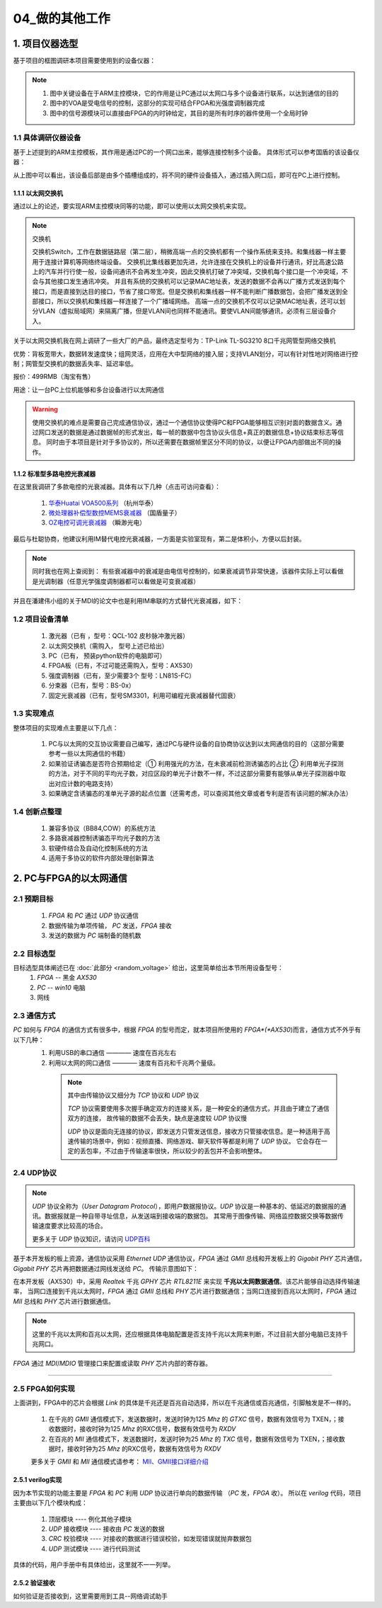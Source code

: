=============
04_做的其他工作
=============

1. 项目仪器选型
=============

基于项目的框图调研本项目需要使用到的设备仪器：

.. image:: ./project.png

.. note::
    1. 图中关键设备在于ARM主控模块，它的作用是让PC通过以太网口与多个设备进行联系，以达到通信的目的
    2. 图中的VOA是受电信号的控制，这部分的实现可结合FPGA和光强度调制器完成
    3. 图中的信号源模块可以直接由FPGA的内时钟给定，其目的是所有时序的器件使用一个全局时钟

1.1 具体调研仪器设备
-------------

基于上述提到的ARM主控模板，其作用是通过PC的一个网口出来，能够连接控制多个设备。
具体形式可以参考国盾的该设备仪器：

.. image:: ./guodun_1.jpg

.. image:: ./guodun1.png

从上图中可以看出，该设备后部是由多个插槽组成的，将不同的硬件设备插入，通过插入网口后，即可在PC上进行控制。

1.1.1 以太网交换机
+++++++++++

通过以上的论述，要实现ARM主控模块同等的功能，即可以使用以太网交换机来实现。

.. note::
    交换机
    
    交换机Switch，工作在数据链路层（第二层），稍微高端一点的交换机都有一个操作系统来支持。和集线器一样主要用于连接计算机等网络终端设备。 
    交换机比集线器更加先进，允许连接在交换机上的设备并行通讯，好比高速公路上的汽车并行行使一般，设备间通讯不会再发生冲突，因此交换机打破了冲突域，交换机每个接口是一个冲突域，不会与其他接口发生通讯冲突。 
    并且有系统的交换机可以记录MAC地址表，发送的数据不会再以广播方式发送到每个接口，而是直接到达目的接口，节省了接口带宽。但是交换机和集线器一样不能判断广播数据包，会把广播发送到全部接口，所以交换机和集线器一样连接了一个广播域网络。 
    高端一点的交换机不仅可以记录MAC地址表，还可以划分VLAN（虚拟局域网）来隔离广播，但是VLAN间也同样不能通讯。要使VLAN间能够通讯，必须有三层设备介入。 

关于以太网交换机我在网上调研了一些大厂的产品，最终选定型号为：TP-Link TL-SG3210 8口千兆网管型网络交换机

.. image:: ./TPlink.png

优势：背板宽带大，数据转发速度快；组网灵活，应用在大中型网络的接入层；支持VLAN划分，可以有针对性地对网络进行控制；网管型交换机的数据丢失率、延迟率低。

报价：499RMB（淘宝有售）

用途：让一台PC上位机能够和多台设备进行以太网通信

.. warning::
 使用交换机的难点是需要自己完成通信协议，通过一个通信协议使得PC和FPGA能够相互识别对面的数据含义。通过网口发送的数据是通过数据帧的形式发出，每一帧的数据中包含协议头信息+真正的数据信息+协议结束标志等信息。
 同时由于本项目是针对于多协议的，所以还需要在数据帧里区分不同的协议，以便让FPGA内部做出不同的操作。

1.1.2 标准型多路电控光衰减器
+++++++++++++++

在这里我调研了多款电控的光衰减器。具体有以下几种（点击可访问查看）：

 1. `华泰Huatai VOA500系列 <http://www.catvworld.net.cn/products/attenuator/voa700/index.htm>`_ （杭州华泰） 
 2. `微处理器补偿型数控MEMS衰减器 <http://www.quantum-info.com/product/coredevice/2017/0504/120.html>`_ （国盾量子）
 3. `OZ电控可调光衰减器 <http://www.rayscience.com/product-13480.html>`_ （瞬渺光电）

最后与杜聪协商，他建议利用IM替代电控光衰减器，一方面是实验室现有，第二是体积小，方便以后封装。

.. note::

 同时我也在网上查阅到：
 有些衰减器中的衰减是由电信号控制的，如果衰减调节非常快速，该器件实际上可以看做是光调制器（任意光学强度调制器都可以看做是可变衰减器）

并且在潘建伟小组的关于MDI的论文中也是利用IM串联的方式替代光衰减器，如下：

.. image:: ./MDI.png


1.2 项目设备清单
-------------

    1.	激光器（已有 ，型号：QCL-102 皮秒脉冲激光器）
    2.	以太网交换机（需购入， 型号上述已给出）
    3.	PC（已有， 预装python软件的电脑即可）
    4.	FPGA板（已有，不过可能还需购入，型号：AX530）
    5.	强度调制器（已有，至少需要3个 型号：LN81S-FC）
    6.	分束器（已有，型号：BS-0x）
    7.	固定光衰减器（已有，型号SM3301，利用可编程光衰减器替代固衰）


1.3 实现难点
------------

整体项目的实现难点主要是以下几点：

 1. PC与以太网的交互协议需要自己编写，通过PC与硬件设备的自协商协议达到以太网通信的目的（这部分需要参考一些以太网通信的书籍）
 2. 如果验证诱骗态是否符合预期给定（① 利用强光的方法，在未衰减前检测诱骗态的占比 ② 利用单光子探测的方法，对于不同的平均光子数，对应区段的单光子计数不一样，不过这部分需要有能够从单光子探测器中取出对应计数的电路支持）
 3. 如果确定含诱骗态的准单光子源的起点位置（还需考虑，可以查阅其他文章或者专利是否有该问题的解决办法）

1.4 创新点整理
-------------

 1. 兼容多协议（BB84,COW）的系统方法
 2. 多路衰减器控制诱骗态平均光子数的方法
 3. 软硬件结合及自动化控制系统的方法
 4. 适用于多协议的软件内部处理创新算法


2. PC与FPGA的以太网通信
=====================

2.1 预期目标
-------------

 1. *FPGA* 和 *PC* 通过 *UDP* 协议通信
 2. 数据传输为单项传输， *PC* 发送，*FPGA* 接收
 3. 发送的数据为 *PC* 端制备的随机数

2.2 目标选型
-------------

目标选型具体阐述已在 :doc:`此部分 <random_voltage>` 给出，这里简单给出本节所用设备型号：
 1. *FPGA* -- 黑金 *AX530*
 2. *PC* -- *win10* 电脑
 3. 网线

2.3 通信方式
----------------

*PC* 如何与 *FPGA* 的通信方式有很多中，根据 *FPGA* 的型号而定，就本项目所使用的 *FPGA*(*AX530*)而言，通信方式不外乎有以下几种：
 1. 利用USB的串口通信 ———— 速度在百兆左右
 2. 利用以太网的网口通信 ———— 速度有百兆和千兆两个量级。
  .. note::
   其中由传输协议又细分为 *TCP* 协议和 *UDP* 协议
   
   *TCP* 协议需要使用多次握手确定双方的连接关系，是一种安全的通信方式，并且由于建立了通信双方的连接，
   故传输的数据不会丢失，缺点是速度较 *UDP* 协议慢
   
   *UDP* 协议是面向无连接的协议，即发送方只管发送信息，接收方只管接收信息。是一种适用于高速传输的场景中，例如：视频直播、网络游戏、聊天软件等都是利用了 *UDP* 协议。
   它会存在一定的丢包率，不过由于传输速率很快，所以较少的丢包并不会影响整体。


2.4 UDP协议
-------------

.. note:: 
 *UDP* 协议全称为（*User Datagram Protocol*），即用户数据报协议。*UDP* 协议是一种基本的、低延迟的数据报的通讯。数据报就是一种自带寻址信息，从发送端到接收端的数据包。
 其常用于图像传输、网络监控数据交换等数据传输速度要求比较高的场合。

 更多关于 *UDP* 协议知识，请访问 `UDP百科 <https://baike.baidu.com/item/UDP>`_

基于本开发板的板上资源，通信协议采用 *Ethernet UDP* 通信协议，*FPGA* 通过 *GMII* 总线和开发板上的 *Gigabit PHY* 芯片通信，*Gigabit PHY* 芯片再把数据通过网线发送给 *PC*。
传输示意图如下：

.. image:: ./kuangtu.png

在本开发板（AX530）中，采用 *Realtek* 千兆 *GPHY* 芯片 *RTL8211E* 来实现 **千兆以太网数据通信**。该芯片能够自动选择传输速率，
当网口连接到千兆以太网时，*FPGA* 通过 *GMII* 总线和 *PHY* 芯片进行数据通信；当网口连接到百兆以太网时，*FPGA* 通过 *MII* 总线和 *PHY* 芯片进行数据通信。

.. note::
 这里的千兆以太网和百兆以太网，还应根据具体电脑配置是否支持千兆以太网来判断，不过目前大部分电脑已支持千兆网口。

*FPGA* 通过 *MDI*/*MDIO* 管理接口来配置或读取 *PHY* 芯片内部的寄存器。

--------------------------------------------------------------------

2.5 FPGA如何实现
-----------------

上面讲到，FPGA中的芯片会根据 *Link* 的具体是千兆还是百兆自动选择，所以在千兆通信或百兆通信，引脚触发是不一样的。

 1. 在千兆的 *GMII* 通信模式下，发送数据时，发送时钟为125 *Mhz* 的 *GTXC* 信号，数据有效信号为 TXEN，；接收数据时，接收时钟为125 *Mhz* 的RXC信号，数据有效信号为 *RXDV*
 2. 在百兆的 *MII* 通信模式下，发送数据时，发送时钟为25 *Mhz* 的 *TXC* 信号，数据有效信号为 TXEN，；接收数据时，接收时钟为25 *Mhz* 的RXC信号，数据有效信号为 *RXDV*

 更多关于 *GMII* 和 *MII* 通信模式请参考： `MII、GMII接口详细介绍 <https://blog.csdn.net/reille/article/details/6312156>`_

2.5.1 verilog实现
++++++++++++++++

因为本节实现的功能主要是 *FPGA* 和 *PC* 利用 *UDP* 协议进行单向的数据传输 （*PC* 发，*FPGA* 收）。
所以在 *verilog* 代码，项目主要由以下几个模块构成：
 1. 顶层模块 ---- 例化其他子模块
 2. *UDP* 接收模块 ---- 接收由 *PC* 发送的数据
 3. *CRC* 校验模块 ---- 对接收的数据进行错误校验，如发现错误就抛弃数据包
 4. *UDP* 测试模块 ---- 进行代码测试

具体的代码，用户手册中有具体给出，这里就不一一列举。

2.5.2 验证接收
+++++++++++++

如何验证是否接收到，这里需要用到工具--网络调试助手

